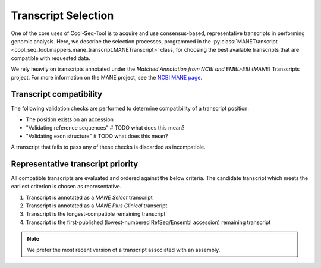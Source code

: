 .. _transcript_selection_policy:

Transcript Selection
====================

One of the core uses of Cool-Seq-Tool is to acquire and use consensus-based, representative transcripts in performing genomic analysis. Here, we describe the selection processes, programmed in the :py:class:`MANETranscript <cool_seq_tool.mappers.mane_transcript.MANETranscript>` class, for choosing the best available transcripts that are compatible with requested data.

We rely heavily on transcripts annotated under the `Matched Annotation from NCBI and EMBL-EBI (MANE)` Transcripts project. For more information on the MANE project, see the `NCBI MANE page <https://www.ncbi.nlm.nih.gov/refseq/MANE/>`_.

Transcript compatibility
------------------------

The following validation checks are performed to determine compatibility of a transcript position:

* The position exists on an accession
* "Validating reference sequences"  # TODO what does this mean?
* "Validating exon structure"  # TODO what does this mean?

A transcript that fails to pass any of these checks is discarded as incompatible.

Representative transcript priority
----------------------------------

All compatible transcripts are evaluated and ordered against the below criteria. The candidate transcript which meets the earliest criterion is chosen as representative.

#. Transcript is annotated as a `MANE Select` transcript
#. Transcript is annotated as a `MANE Plus Clinical` transcript
#. Transcript is the longest-compatible remaining transcript
#. Transcript is the first-published (lowest-numbered RefSeq/Ensembl accession) remaining transcript

.. note::

   We prefer the most recent version of a transcript associated with an assembly.
